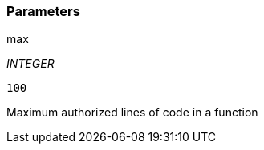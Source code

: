 === Parameters

.max
****
_INTEGER_

----
100
----

Maximum authorized lines of code in a function
****
